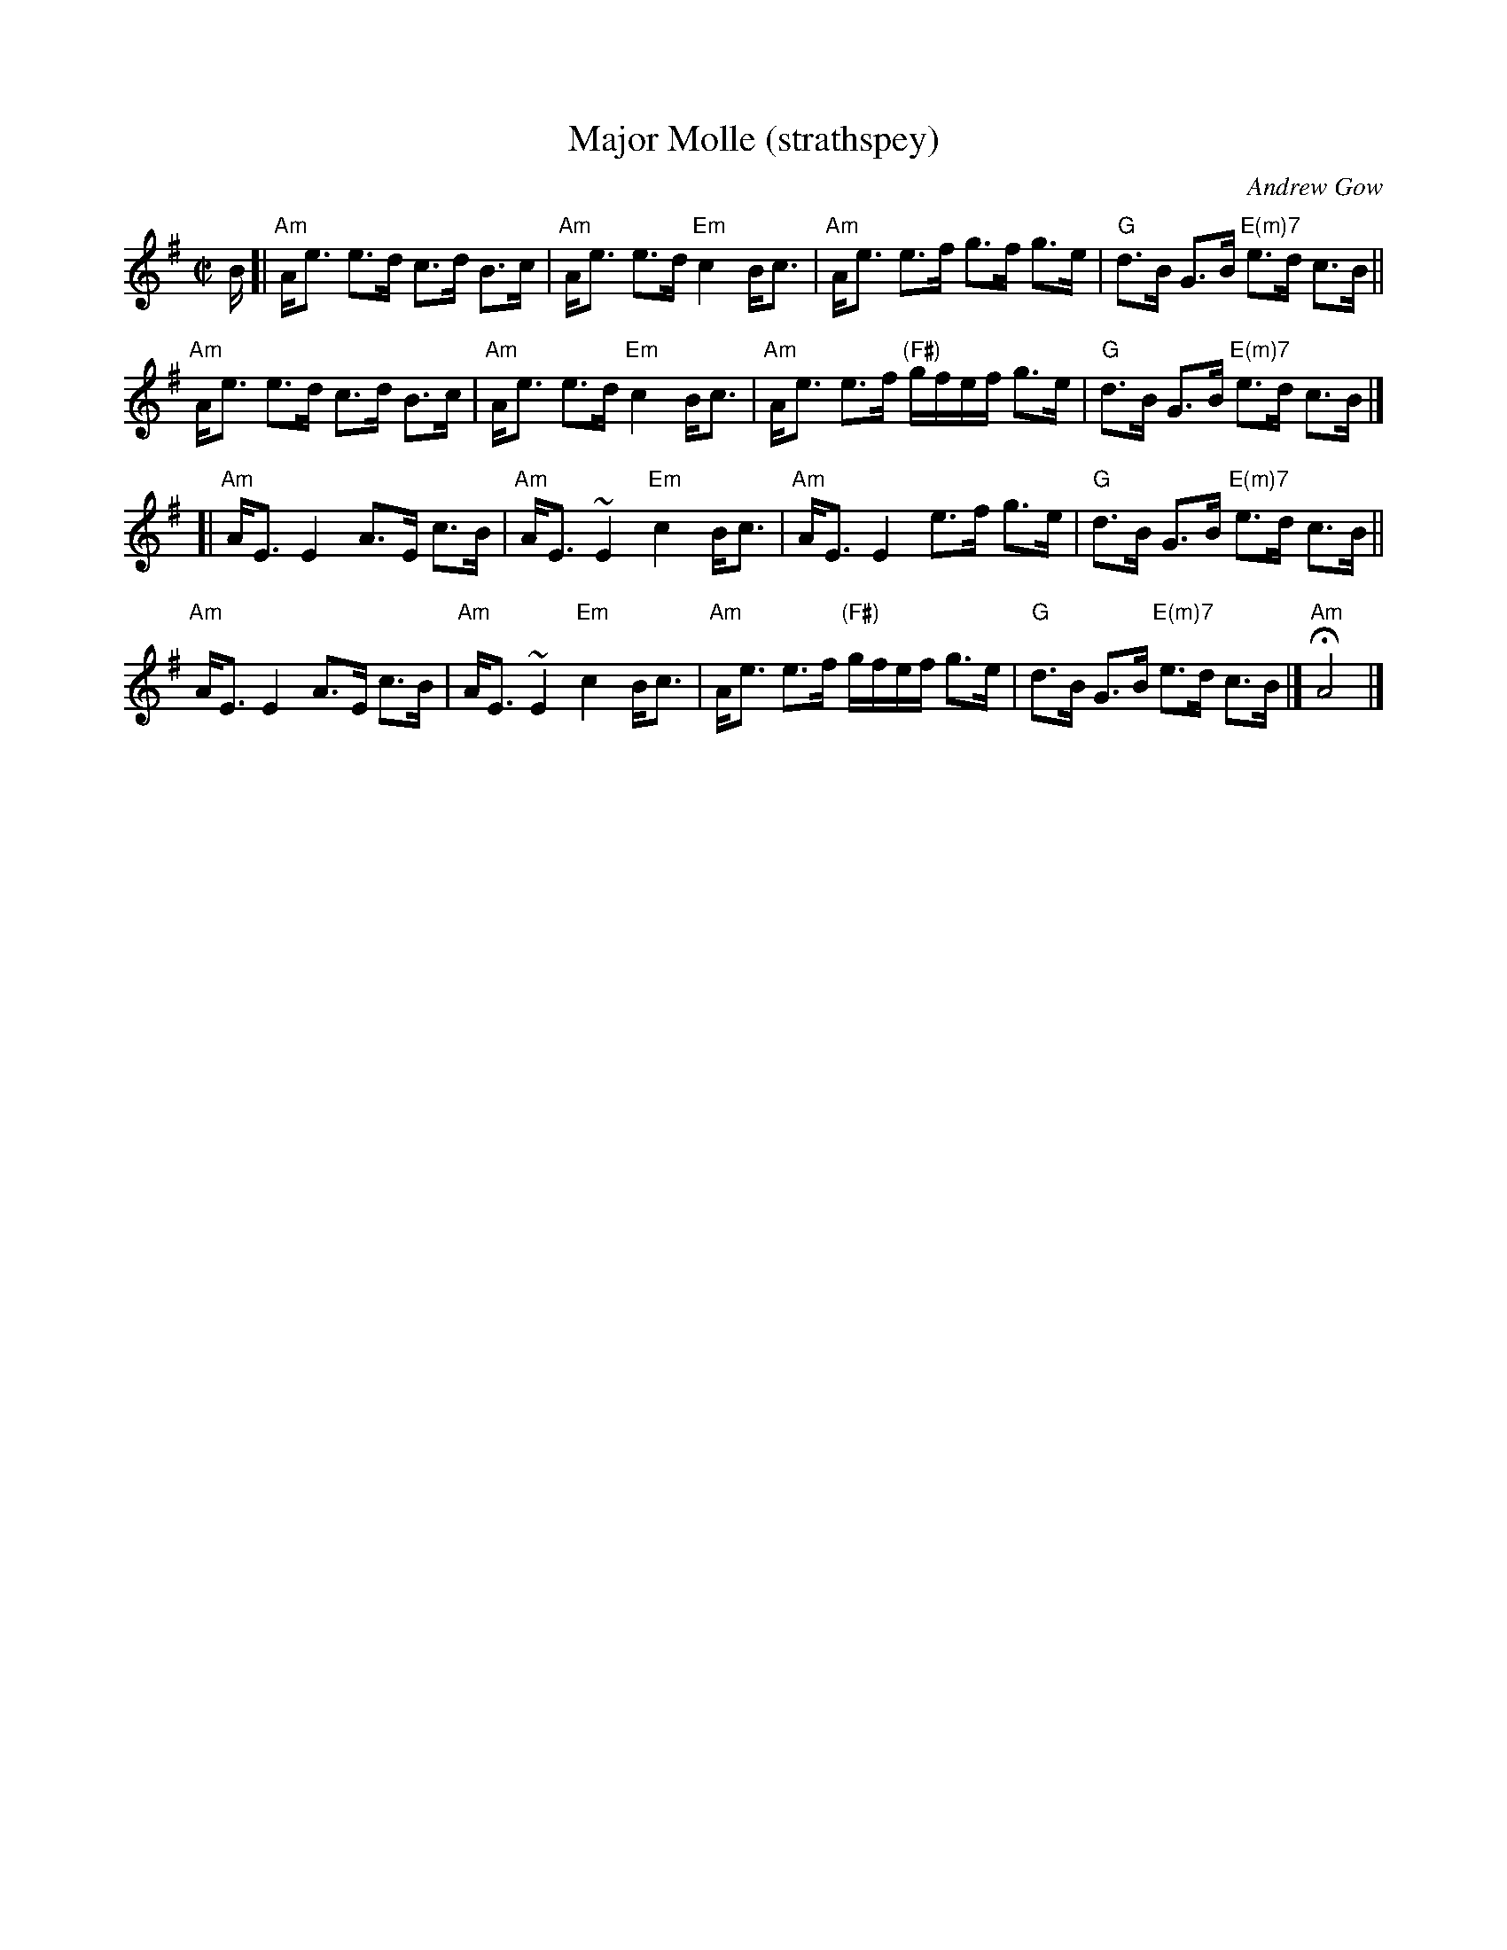 X: 1
T: Major Molle (strathspey)
C: Andrew Gow
R: strathspey
S: page from Concord Slow Scottish Session collection
B: The Athole Collection
B: The Lowe Collection
M: C|
L: 1/16
K: Ador
B [|\
"Am"Ae3 e3d c3d B3c | "Am"Ae3 e3d "Em"c4 Bc3 |\
"Am"Ae3 e3f g3f g3e | "G"d3B G3B "E(m)7"e3d c3B ||
y2 \
"Am"Ae3 e3d c3d B3c | "Am"Ae3 e3d "Em"c4 Bc3 |\
"Am"Ae3 e3f "(F#)"gfef g3e | "G"d3B G3B "E(m)7"e3d c3B |]
[|\
"Am"AE3 E4 A3E c3B | "Am"AE3~E4 "Em"c4 Bc3 |\
"Am"AE3 E4 e3f g3e | "G"d3B G3B "E(m)7"e3d c3B ||
y2 \
"Am"AE3 E4 A3E c3B | "Am"AE3~E4 "Em"c4 Bc3 |\
"Am"Ae3 e3f "(F#)"gfef g3e | "G"d3B G3B "E(m)7"e3d c3B |] H"Am"A8 |]
